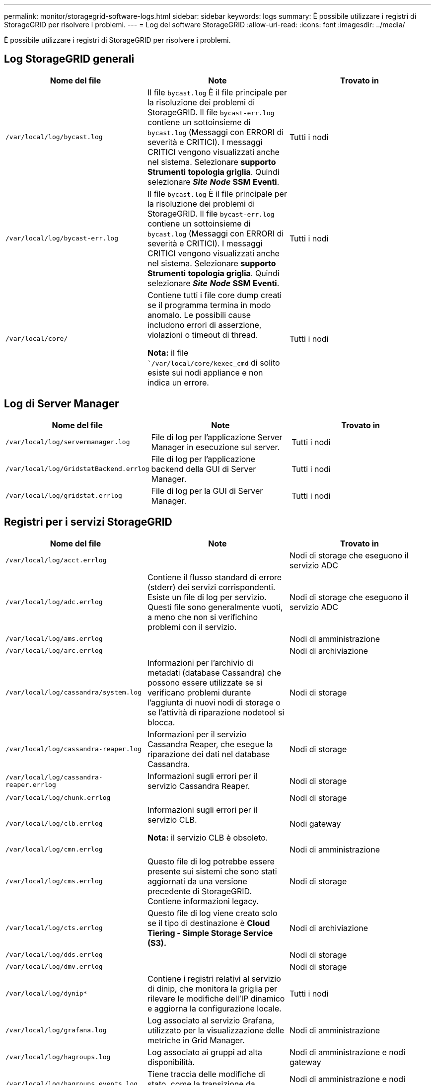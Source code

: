 ---
permalink: monitor/storagegrid-software-logs.html 
sidebar: sidebar 
keywords: logs 
summary: È possibile utilizzare i registri di StorageGRID per risolvere i problemi. 
---
= Log del software StorageGRID
:allow-uri-read: 
:icons: font
:imagesdir: ../media/


[role="lead"]
È possibile utilizzare i registri di StorageGRID per risolvere i problemi.



== Log StorageGRID generali

|===
| Nome del file | Note | Trovato in 


 a| 
`/var/local/log/bycast.log`
 a| 
Il file `bycast.log` È il file principale per la risoluzione dei problemi di StorageGRID. Il file `bycast-err.log` contiene un sottoinsieme di `bycast.log` (Messaggi con ERRORI di severità e CRITICI). I messaggi CRITICI vengono visualizzati anche nel sistema. Selezionare *supporto* *Strumenti* *topologia griglia*. Quindi selezionare *_Site_* *_Node_* *SSM* *Eventi*.
 a| 
Tutti i nodi



 a| 
`/var/local/log/bycast-err.log`
 a| 
Il file `bycast.log` È il file principale per la risoluzione dei problemi di StorageGRID. Il file `bycast-err.log` contiene un sottoinsieme di `bycast.log` (Messaggi con ERRORI di severità e CRITICI). I messaggi CRITICI vengono visualizzati anche nel sistema. Selezionare *supporto* *Strumenti* *topologia griglia*. Quindi selezionare *_Site_* *_Node_* *SSM* *Eventi*.
 a| 
Tutti i nodi



 a| 
`/var/local/core/`
 a| 
Contiene tutti i file core dump creati se il programma termina in modo anomalo. Le possibili cause includono errori di asserzione, violazioni o timeout di thread.

*Nota:* il file ``/var/local/core/kexec_cmd` di solito esiste sui nodi appliance e non indica un errore.
 a| 
Tutti i nodi

|===


== Log di Server Manager

|===
| Nome del file | Note | Trovato in 


 a| 
`/var/local/log/servermanager.log`
 a| 
File di log per l'applicazione Server Manager in esecuzione sul server.
 a| 
Tutti i nodi



 a| 
`/var/local/log/GridstatBackend.errlog`
 a| 
File di log per l'applicazione backend della GUI di Server Manager.
 a| 
Tutti i nodi



 a| 
`/var/local/log/gridstat.errlog`
 a| 
File di log per la GUI di Server Manager.
 a| 
Tutti i nodi

|===


== Registri per i servizi StorageGRID

|===
| Nome del file | Note | Trovato in 


 a| 
`/var/local/log/acct.errlog`
 a| 
 a| 
Nodi di storage che eseguono il servizio ADC



 a| 
`/var/local/log/adc.errlog`
 a| 
Contiene il flusso standard di errore (stderr) dei servizi corrispondenti. Esiste un file di log per servizio. Questi file sono generalmente vuoti, a meno che non si verifichino problemi con il servizio.
 a| 
Nodi di storage che eseguono il servizio ADC



 a| 
`/var/local/log/ams.errlog`
 a| 
 a| 
Nodi di amministrazione



 a| 
`/var/local/log/arc.errlog`
 a| 
 a| 
Nodi di archiviazione



 a| 
`/var/local/log/cassandra/system.log`
 a| 
Informazioni per l'archivio di metadati (database Cassandra) che possono essere utilizzate se si verificano problemi durante l'aggiunta di nuovi nodi di storage o se l'attività di riparazione nodetool si blocca.
 a| 
Nodi di storage



 a| 
`/var/local/log/cassandra-reaper.log`
 a| 
Informazioni per il servizio Cassandra Reaper, che esegue la riparazione dei dati nel database Cassandra.
 a| 
Nodi di storage



 a| 
`/var/local/log/cassandra-reaper.errlog`
 a| 
Informazioni sugli errori per il servizio Cassandra Reaper.
 a| 
Nodi di storage



 a| 
`/var/local/log/chunk.errlog`
 a| 
 a| 
Nodi di storage



 a| 
`/var/local/log/clb.errlog`
 a| 
Informazioni sugli errori per il servizio CLB.

*Nota:* il servizio CLB è obsoleto.
 a| 
Nodi gateway



 a| 
`/var/local/log/cmn.errlog`
 a| 
 a| 
Nodi di amministrazione



 a| 
`/var/local/log/cms.errlog`
 a| 
Questo file di log potrebbe essere presente sui sistemi che sono stati aggiornati da una versione precedente di StorageGRID. Contiene informazioni legacy.
 a| 
Nodi di storage



 a| 
`/var/local/log/cts.errlog`
 a| 
Questo file di log viene creato solo se il tipo di destinazione è *Cloud Tiering - Simple Storage Service (S3).*
 a| 
Nodi di archiviazione



 a| 
`/var/local/log/dds.errlog`
 a| 
 a| 
Nodi di storage



 a| 
`/var/local/log/dmv.errlog`
 a| 
 a| 
Nodi di storage



 a| 
`/var/local/log/dynip*`
 a| 
Contiene i registri relativi al servizio di dinip, che monitora la griglia per rilevare le modifiche dell'IP dinamico e aggiorna la configurazione locale.
 a| 
Tutti i nodi



 a| 
`/var/local/log/grafana.log`
 a| 
Log associato al servizio Grafana, utilizzato per la visualizzazione delle metriche in Grid Manager.
 a| 
Nodi di amministrazione



 a| 
`/var/local/log/hagroups.log`
 a| 
Log associato ai gruppi ad alta disponibilità.
 a| 
Nodi di amministrazione e nodi gateway



 a| 
`/var/local/log/hagroups_events.log`
 a| 
Tiene traccia delle modifiche di stato, come la transizione da BACKUP a MASTER o FAULT.
 a| 
Nodi di amministrazione e nodi gateway



 a| 
`/var/local/log/idnt.errlog`
 a| 
 a| 
Nodi di storage che eseguono il servizio ADC



 a| 
`/var/local/log/jaeger.log`
 a| 
Log associato al servizio jaeger, utilizzato per la raccolta delle tracce.
 a| 
Tutti i nodi



 a| 
`/var/local/log/kstn.errlog`
 a| 
 a| 
Nodi di storage che eseguono il servizio ADC



 a| 
`/var/local/log/ldr.errlog`
 a| 
 a| 
Nodi di storage



 a| 
`/var/local/log/miscd/*.log`
 a| 
Contiene i log per il servizio MISCd (Information Service Control Daemon), che fornisce un'interfaccia per eseguire query e gestire servizi su altri nodi e per gestire le configurazioni ambientali sul nodo, ad esempio per eseguire query sullo stato dei servizi in esecuzione su altri nodi.
 a| 
Tutti i nodi



 a| 
`/var/local/log/nginx/*.log`
 a| 
Contiene i log per il servizio nginx, che funge da meccanismo di autenticazione e comunicazione sicura per diversi servizi grid (come Prometheus e Dynip) per poter comunicare con servizi su altri nodi tramite API HTTPS.
 a| 
Tutti i nodi



 a| 
`/var/local/log/nginx-gw/*.log`
 a| 
Contiene i log per le porte amministrative limitate sui nodi di amministrazione e per il servizio Load Balancer, che fornisce il bilanciamento del carico del traffico S3 e Swift dai client ai nodi di storage.
 a| 
Nodi di amministrazione e nodi gateway



 a| 
`/var/local/log/persistence*`
 a| 
Contiene i log per il servizio di persistenza, che gestisce i file sul disco root che devono persistere durante un riavvio.
 a| 
Tutti i nodi



 a| 
`/var/local/log/prometheus.log`
 a| 
Per tutti i nodi, contiene il log del servizio dell'esportatore di nodi e il log del servizio di metriche dell'esportatore.

Per i nodi di amministrazione, contiene anche i registri per i servizi Prometheus e Alert Manager.
 a| 
Tutti i nodi



 a| 
`/var/local/log/raft.log`
 a| 
Contiene l'output della libreria utilizzata dal servizio RSM per il protocollo Raft.
 a| 
Nodi storage con servizio RSM



 a| 
`/var/local/log/rms.errlog`
 a| 
Contiene i registri per il servizio RSM (Replicated state Machine Service), utilizzato per i servizi della piattaforma S3.
 a| 
Nodi storage con servizio RSM



 a| 
`/var/local/log/ssm.errlog`
 a| 
 a| 
Tutti i nodi



 a| 
`/var/local/log/update-s3vs-domains.log`
 a| 
Contiene i registri relativi all'elaborazione degli aggiornamenti per la configurazione dei nomi di dominio host virtuali S3.vedere le istruzioni per l'implementazione delle applicazioni client S3.
 a| 
Nodi Admin e Gateway



 a| 
`/var/local/log/update-snmp-firewall.*`
 a| 
Contiene i registri relativi alle porte firewall gestite per SNMP.
 a| 
Tutti i nodi



 a| 
`/var/local/log/update-sysl.log`
 a| 
Contiene i registri relativi alle modifiche apportate alla configurazione syslog del sistema.
 a| 
Tutti i nodi



 a| 
`/var/local/log/update-traffic-classes.log`
 a| 
Contiene i registri relativi alle modifiche apportate alla configurazione dei classificatori del traffico.
 a| 
Nodi Admin e Gateway



 a| 
`/var/local/log/update-utcn.log`
 a| 
Contiene i registri relativi alla modalità di rete client non attendibile su questo nodo.
 a| 
Tutti i nodi

|===


== Registri NMS

|===
| Nome del file | Note | Trovato in 


 a| 
`/var/local/log/nms.log`
 a| 
* Acquisisce le notifiche da Grid Manager e Tenant Manager.
* Acquisisce gli eventi correlati al funzionamento del servizio NMS, ad esempio l'elaborazione degli allarmi, le notifiche e-mail e le modifiche alla configurazione.
* Contiene gli aggiornamenti del bundle XML risultanti dalle modifiche di configurazione apportate nel sistema.
* Contiene messaggi di errore relativi al downsampling degli attributi eseguito una volta al giorno.
* Contiene messaggi di errore del server Web Java, ad esempio errori di generazione pagina e errori HTTP Status 500.

 a| 
Nodi di amministrazione



 a| 
`/var/local/log/nms.errlog`
 a| 
Contiene messaggi di errore relativi agli aggiornamenti del database MySQL.

Contiene il flusso standard di errore (stderr) dei servizi corrispondenti. Esiste un file di log per servizio. Questi file sono generalmente vuoti, a meno che non si verifichino problemi con il servizio.
 a| 
Nodi di amministrazione



 a| 
`/var/local/log/nms.requestlog`
 a| 
Contiene informazioni sulle connessioni in uscita dall'API di gestione ai servizi StorageGRID interni.
 a| 
Nodi di amministrazione

|===
.Informazioni correlate
link:about-bycast-log.html["A proposito di bycast.log"]

link:../s3/index.html["Utilizzare S3"]
